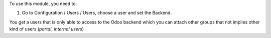 To use this module, you need to:

#. Go to Configuration / Users / Users, choose a user and set the Backend.

You get a users that is only able to access to the Odoo backend which you
can attach other groups that not implies other kind of users (`portal`,
`internal users`)

